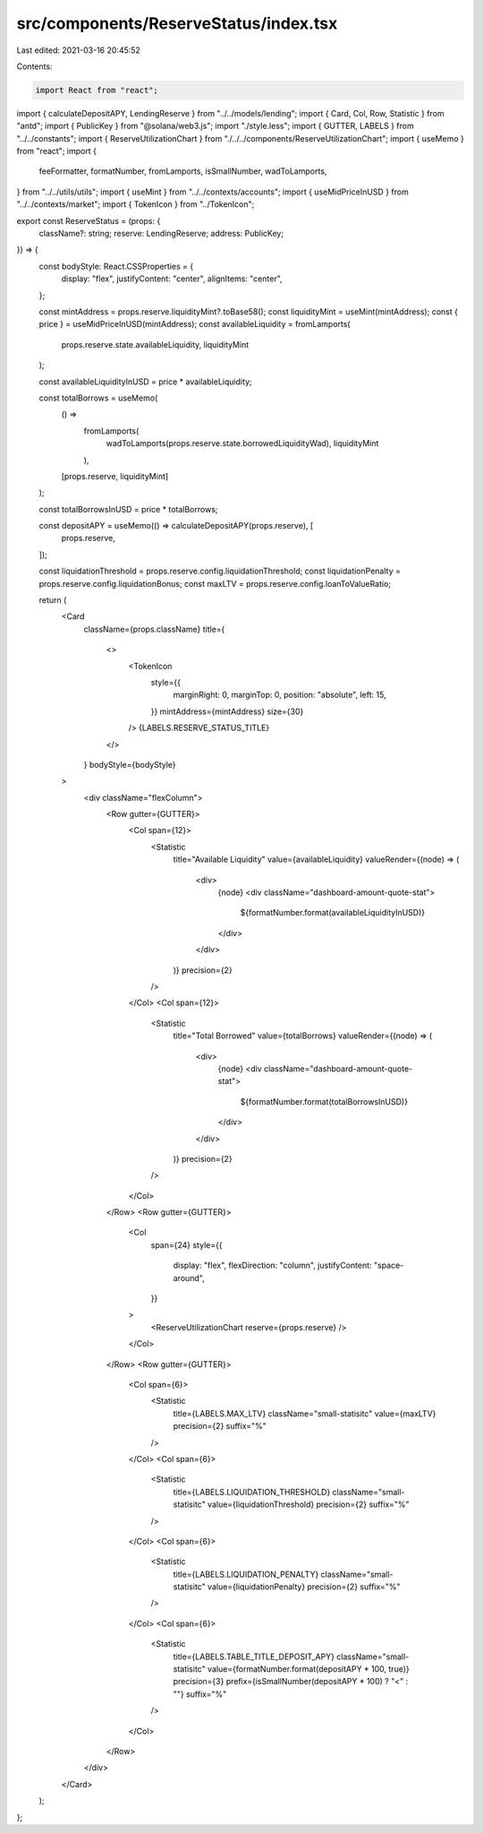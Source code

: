 src/components/ReserveStatus/index.tsx
======================================

Last edited: 2021-03-16 20:45:52

Contents:

.. code-block:: tsx

    import React from "react";
import { calculateDepositAPY, LendingReserve } from "../../models/lending";
import { Card, Col, Row, Statistic } from "antd";
import { PublicKey } from "@solana/web3.js";
import "./style.less";
import { GUTTER, LABELS } from "../../constants";
import { ReserveUtilizationChart } from "./../../components/ReserveUtilizationChart";
import { useMemo } from "react";
import {
  feeFormatter,
  formatNumber,
  fromLamports,
  isSmallNumber,
  wadToLamports,
} from "../../utils/utils";
import { useMint } from "../../contexts/accounts";
import { useMidPriceInUSD } from "../../contexts/market";
import { TokenIcon } from "../TokenIcon";

export const ReserveStatus = (props: {
  className?: string;
  reserve: LendingReserve;
  address: PublicKey;
}) => {
  const bodyStyle: React.CSSProperties = {
    display: "flex",
    justifyContent: "center",
    alignItems: "center",
  };

  const mintAddress = props.reserve.liquidityMint?.toBase58();
  const liquidityMint = useMint(mintAddress);
  const { price } = useMidPriceInUSD(mintAddress);
  const availableLiquidity = fromLamports(
    props.reserve.state.availableLiquidity,
    liquidityMint
  );

  const availableLiquidityInUSD = price * availableLiquidity;

  const totalBorrows = useMemo(
    () =>
      fromLamports(
        wadToLamports(props.reserve.state.borrowedLiquidityWad),
        liquidityMint
      ),
    [props.reserve, liquidityMint]
  );

  const totalBorrowsInUSD = price * totalBorrows;

  const depositAPY = useMemo(() => calculateDepositAPY(props.reserve), [
    props.reserve,
  ]);

  const liquidationThreshold = props.reserve.config.liquidationThreshold;
  const liquidationPenalty = props.reserve.config.liquidationBonus;
  const maxLTV = props.reserve.config.loanToValueRatio;

  return (
    <Card
      className={props.className}
      title={
        <>
          <TokenIcon
            style={{
              marginRight: 0,
              marginTop: 0,
              position: "absolute",
              left: 15,
            }}
            mintAddress={mintAddress}
            size={30}
          />
          {LABELS.RESERVE_STATUS_TITLE}
        </>
      }
      bodyStyle={bodyStyle}
    >
      <div className="flexColumn">
        <Row gutter={GUTTER}>
          <Col span={12}>
            <Statistic
              title="Available Liquidity"
              value={availableLiquidity}
              valueRender={(node) => (
                <div>
                  {node}
                  <div className="dashboard-amount-quote-stat">
                    ${formatNumber.format(availableLiquidityInUSD)}
                  </div>
                </div>
              )}
              precision={2}
            />
          </Col>
          <Col span={12}>
            <Statistic
              title="Total Borrowed"
              value={totalBorrows}
              valueRender={(node) => (
                <div>
                  {node}
                  <div className="dashboard-amount-quote-stat">
                    ${formatNumber.format(totalBorrowsInUSD)}
                  </div>
                </div>
              )}
              precision={2}
            />
          </Col>
        </Row>
        <Row gutter={GUTTER}>
          <Col
            span={24}
            style={{
              display: "flex",
              flexDirection: "column",
              justifyContent: "space-around",
            }}
          >
            <ReserveUtilizationChart reserve={props.reserve} />
          </Col>
        </Row>
        <Row gutter={GUTTER}>
          <Col span={6}>
            <Statistic
              title={LABELS.MAX_LTV}
              className="small-statisitc"
              value={maxLTV}
              precision={2}
              suffix="%"
            />
          </Col>
          <Col span={6}>
            <Statistic
              title={LABELS.LIQUIDATION_THRESHOLD}
              className="small-statisitc"
              value={liquidationThreshold}
              precision={2}
              suffix="%"
            />
          </Col>
          <Col span={6}>
            <Statistic
              title={LABELS.LIQUIDATION_PENALTY}
              className="small-statisitc"
              value={liquidationPenalty}
              precision={2}
              suffix="%"
            />
          </Col>
          <Col span={6}>
            <Statistic
              title={LABELS.TABLE_TITLE_DEPOSIT_APY}
              className="small-statisitc"
              value={formatNumber.format(depositAPY * 100, true)}
              precision={3}
              prefix={isSmallNumber(depositAPY * 100) ? "<" : ""}
              suffix="%"
            />
          </Col>
        </Row>
      </div>
    </Card>
  );
};


